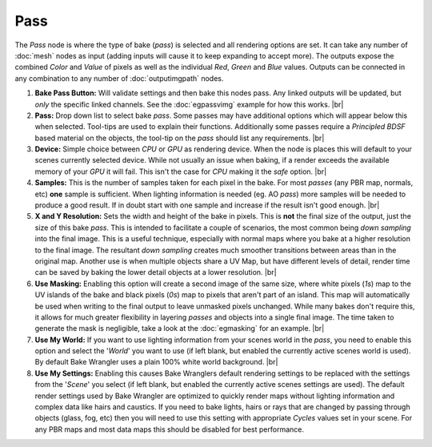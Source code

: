Pass
====

The *Pass* node is where the type of bake (*pass*) is selected and
all rendering options are set. It can take any number of :doc:`mesh`
nodes as input (adding inputs will cause it to keep expanding to
accept more). The outputs expose the combined *Color* and *Value*
of pixels as well as the individual *Red*, *Green* and *Blue* values.
Outputs can be connected in any combination to any number of
:doc:`outputimgpath` nodes.

.. image:: /imgs/pass.png

1. **Bake Pass Button:** Will validate settings and then bake this
   nodes pass. Any linked outputs will be updated, but *only* the
   specific linked channels. See the :doc:`egpassvimg` example for
   how this works.
   |br|
   
2. **Pass:** Drop down list to select bake *pass*. Some passes may
   have additional options which will appear below this when selected.
   Tool-tips are used to explain their functions. Additionally some
   passes require a *Principled BDSF* based material on the objects,
   the tool-tip on the *pass* should list any requirements.
   |br|
   
3. **Device:** Simple choice between *CPU* or *GPU* as rendering device.
   When the node is places this will default to your scenes currently
   selected device. While not usually an issue when baking, if a render
   exceeds the available memory of your *GPU* it will fail. This isn't
   the case for *CPU* making it the *safe* option.
   |br|
   
4. **Samples:** This is the number of samples taken for each pixel in the
   bake. For most *passes* (any PBR map, normals, etc) **one** sample is
   sufficient. When lighting information is needed (eg. AO *pass*) more
   samples will be needed to produce a good result. If in doubt start with
   one sample and increase if the result isn't good enough.
   |br|
   
5. **X and Y Resolution:** Sets the width and height of the bake in pixels.
   This is **not** the final size of the output, just the size of this bake
   *pass*. This is intended to facilitate a couple of scenarios, the most
   common being *down sampling* into the final image. This is a useful
   technique, especially with normal maps where you bake at a higher resolution
   to the final image. The resultant *down sampling* creates much smoother
   transitions between areas than in the original map. Another use is when
   multiple objects share a UV Map, but have different levels of detail,
   render time can be saved by baking the lower detail objects at a lower
   resolution.
   |br|
   
6. **Use Masking:** Enabling this option will create a second image of the
   same size, where white pixels (*1s*) map to the UV islands of the bake
   and black pixels (*0s*) map to pixels that aren't part of an island. This
   map will automatically be used when writing to the final output to leave
   unmasked pixels unchanged. While many bakes don't require this, it allows
   for much greater flexibility in layering *passes* and objects into a single
   final image. The time taken to generate the mask is negligible, take a look
   at the :doc:`egmasking` for an example.
   |br|
   
7. **Use My World:** If you want to use lighting information from your scenes world
   in the *pass*, you need to enable this option and select the '*World*' you want
   to use (if left blank, but enabled the currently active scenes world is used).
   By default Bake Wrangler uses a plain 100% white world background.
   |br|
  
8. **Use My Settings:** Enabling this causes Bake Wranglers default rendering settings
   to be replaced with the settings from the '*Scene*' you select (if left blank, but
   enabled the currently active scenes settings are used). The default render settings
   used by Bake Wrangler are optimized to quickly render maps without lighting information
   and complex data like hairs and caustics. If you need to bake lights, hairs or rays
   that are changed by passing through objects (glass, fog, etc) then you will need to
   use this setting with appropriate *Cycles* values set in your scene. For any PBR maps
   and most data maps this should be disabled for best performance.

.. |br| raw:: html

   <br /><br />
   